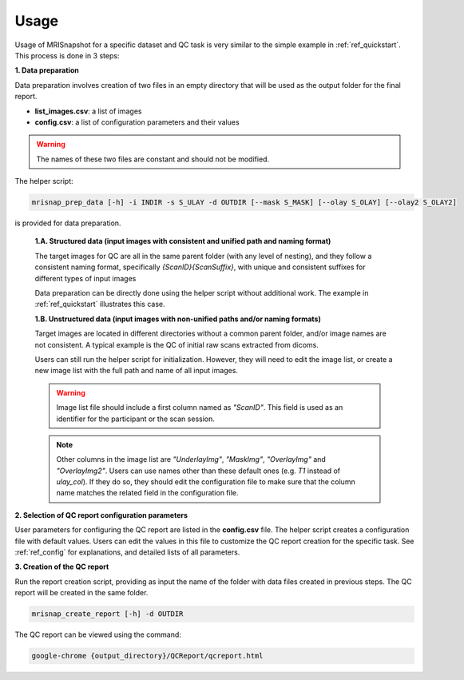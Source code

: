 *****
Usage
*****

Usage of MRISnapshot for a specific dataset and QC task is very similar to the simple example in :ref:`ref_quickstart`. This process is done in 3 steps:

**1. Data preparation**

Data preparation involves creation of two files in an empty directory that will be used as the output folder for the final report.

* **list_images.csv**: a list of images

* **config.csv**: a list of configuration parameters and their values

.. warning::
    The names of these two files are constant and should not be modified.

The helper script: 

.. code-block:: console

    mrisnap_prep_data [-h] -i INDIR -s S_ULAY -d OUTDIR [--mask S_MASK] [--olay S_OLAY] [--olay2 S_OLAY2]

is provided for data preparation.

    **1.A. Structured data (input images with consistent and unified path and naming format)**

    The target images for QC are all in the same parent folder (with any level of nesting), and they follow a consistent naming format, specifically *{ScanID}{ScanSuffix}*, with unique and consistent suffixes for different types of input images
    
    Data preparation can be directly done using the helper script without additional work. The example in :ref:`ref_quickstart` illustrates this case.

    **1.B. Unstructured data (input images with non-unified paths and/or naming formats)**

    Target images are located in different directories without a common parent folder, and/or image names are not consistent. A typical example is the QC of initial raw scans extracted from dicoms.
    
    Users can still run the helper script for initialization. However, they will need to edit the image list, or create a new  image list with the full path and name of all input images.

    .. warning::
        Image list file should include a first column named as *"ScanID"*. This field is used as an identifier for the participant or the scan session.
        
    .. note::
        Other columns in the image list are *"UnderlayImg"*, *"MaskImg"*, *"OverlayImg"* and *"OverlayImg2"*. Users can use names other than these default ones (e.g. *T1* instead of *ulay_col*). If they do so, they should edit the configuration file to make sure that the column name matches the related field in the configuration file.
    
**2. Selection of QC report configuration parameters**

User parameters for configuring the QC report are listed in the **config.csv** file. The helper script creates a configuration file with default values. Users can edit the values in this file to customize the QC report creation for the specific task. See :ref:`ref_config` for explanations, and detailed lists of all parameters.

**3. Creation of the QC report**

Run the report creation script, providing as input the name of the folder with data files created in previous steps. The QC report will be created in the same folder.

.. code-block:: console

    mrisnap_create_report [-h] -d OUTDIR

The QC report can be viewed using the command:

.. code-block:: console

    google-chrome {output_directory}/QCReport/qcreport.html


